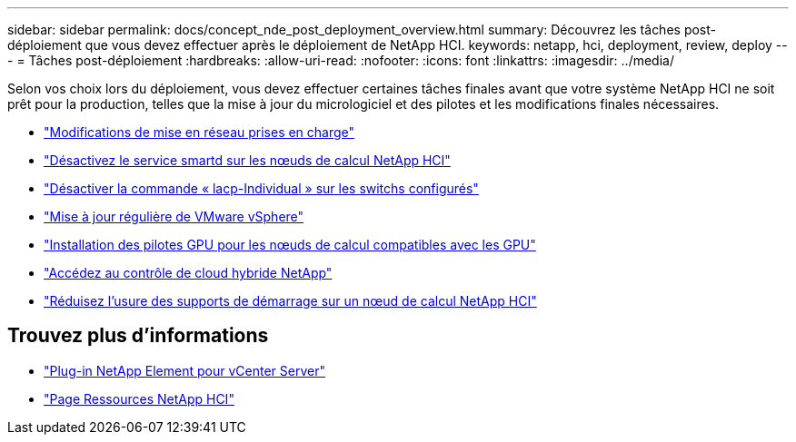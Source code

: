 ---
sidebar: sidebar 
permalink: docs/concept_nde_post_deployment_overview.html 
summary: Découvrez les tâches post-déploiement que vous devez effectuer après le déploiement de NetApp HCI. 
keywords: netapp, hci, deployment, review, deploy 
---
= Tâches post-déploiement
:hardbreaks:
:allow-uri-read: 
:nofooter: 
:icons: font
:linkattrs: 
:imagesdir: ../media/


[role="lead"]
Selon vos choix lors du déploiement, vous devez effectuer certaines tâches finales avant que votre système NetApp HCI ne soit prêt pour la production, telles que la mise à jour du micrologiciel et des pilotes et les modifications finales nécessaires.

* link:task_nde_supported_net_changes.html["Modifications de mise en réseau prises en charge"]
* link:task_nde_disable_smartd.html["Désactivez le service smartd sur les nœuds de calcul NetApp HCI"]
* link:task_nde_disable_lacp_individual.html["Désactiver la commande « lacp-Individual » sur les switchs configurés"]
* link:task_nde_update_vsphere.html["Mise à jour régulière de VMware vSphere"]
* link:task_nde_install_GPU_drivers.html["Installation des pilotes GPU pour les nœuds de calcul compatibles avec les GPU"]
* link:task_nde_access_hcc.html["Accédez au contrôle de cloud hybride NetApp"]
* link:task_reduce_boot_media_wear.html["Réduisez l'usure des supports de démarrage sur un nœud de calcul NetApp HCI"]




== Trouvez plus d'informations

* https://docs.netapp.com/us-en/vcp/index.html["Plug-in NetApp Element pour vCenter Server"^]
* https://www.netapp.com/us/documentation/hci.aspx["Page Ressources NetApp HCI"^]

